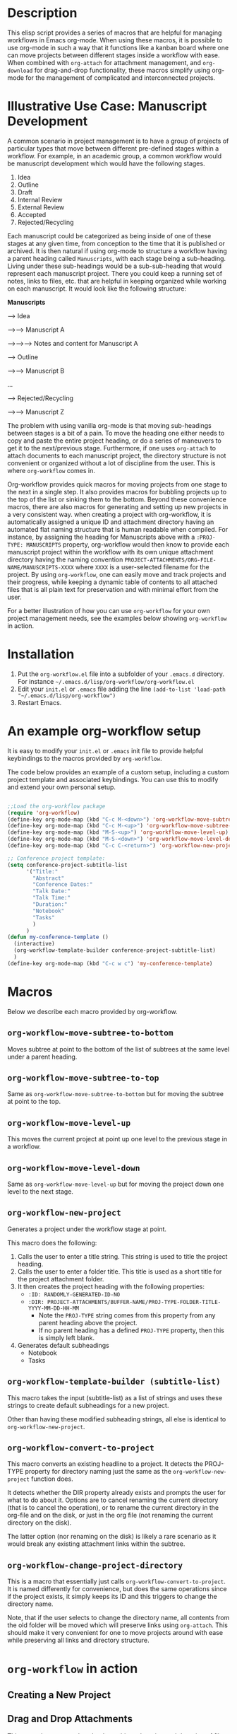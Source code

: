 * Description

This elisp script provides a series of macros that are helpful for managing workflows in Emacs org-mode.  When using these macros, it is possible to use org-mode in such a way that it functions like a kanban board where one can move projects between different stages inside a workflow with ease.  When combined with =org-attach= for attachment management, and =org-download= for drag-and-drop functionality, these macros simplify using org-mode for the management of complicated and interconnected projects.  

* Illustrative Use Case: Manuscript Development

A common scenario in project management is to have a group of projects of particular types that move between different pre-defined stages within a workflow.  For example, in an academic group, a common workflow would be manuscript development which would have the following stages.

 1. Idea
 2. Outline
 3. Draft
 4. Internal Review
 5. External Review
 6. Accepted
 7. Rejected/Recycling

Each manuscript could be categorized as being inside of one of these stages at any given time, from conception to the time that it is published or archived.  It is then natural if using org-mode to structure a workflow having a parent heading called =Manuscripts=, with each stage being a sub-heading.  Living under these sub-headings would be a sub-sub-heading that would represent each manuscript project.  There you could keep a running set of notes, links to files, etc. that are helpful in keeping organized while working on each manuscript.  It would look like the following structure:

*Manuscripts*

--> Idea

-->--> Manuscript A

-->-->--> Notes and content for Manuscript A

--> Outline

-->--> Manuscript B

...

--> Rejected/Recycling

-->--> Manuscript Z

The problem with using vanilla org-mode is that moving sub-headings between stages is a bit of a pain.  To move the heading one either needs to copy and paste the entire project heading, or do a series of maneuvers to get it to the next/previous stage.  Furthermore, if one uses =org-attach= to attach documents to each manuscript project, the directory structure is not convenient or organized without a lot of discipline from the user.  This is where =org-workflow= comes in.  

Org-workflow provides quick macros for moving projects from one stage to the next in a single step.  It also provides macros for bubbling projects up to the top of the list or sinking them to the bottom.  Beyond these convenience macros, there are also macros for generating and setting up new projects in a very consistent way.  when creating a project with org-workflow, it is automatically assigned a unique ID and attachment directory having an automated flat naming structure that is human readable when compiled. For instance, by assigning the heading for Manuscripts above with a =:PROJ-TYPE: MANUSCRIPTS= property, org-workflow would then know to provide each manuscript project within the workflow with its own unique attachment directory having the naming convention =PROJECT-ATTACHMENTS/ORG-FILE-NAME/MANUSCRIPTS-XXXX= where =XXXX= is a user-selected filename for the project.  By using =org-workflow=, one can easily move and track projects and their progress, while keeping a dynamic table of contents to all attached files that is all plain text for preservation and with minimal effort from the user.

For a better illustration of how you can use =org-workflow= for your own project management needs, see the examples below showing =org-workflow= in action.  

* Installation

1. Put the =org-workflow.el= file into a subfolder of your =.emacs.d= directory.  For instance =~/.emacs.d/lisp/org-workflow/org-workflow.el=
2. Edit your =init.el= or =.emacs= file adding the line =(add-to-list 'load-path "~/.emacs.d/lisp/org-workflow")=
3. Restart Emacs.  

* An example org-workflow setup

It is easy to modify your =init.el= or =.emacs= init file to provide helpful keybindings to the macros provided by =org-workflow=.

The code below provides an example of a custom setup, including a custom project template and associated keybindings.  You can use this to modify and extend your own personal setup.

#+begin_src emacs-lisp

;;Load the org-workflow package
(require 'org-workflow)
(define-key org-mode-map (kbd "C-c M-<down>") 'org-workflow-move-subtree-to-bottom)
(define-key org-mode-map (kbd "C-c M-<up>") 'org-workflow-move-subtree-to-top)
(define-key org-mode-map (kbd "M-S-<up>") 'org-workflow-move-level-up)
(define-key org-mode-map (kbd "M-S-<down>") 'org-workflow-move-level-down)
(define-key org-mode-map (kbd "C-c C-<return>") 'org-workflow-new-project)

;; Conference project template:
(setq conference-project-subtitle-list
	  '("Title:"
		"Abstract"
		"Conference Dates:"
		"Talk Date:"
		"Talk Time:"
		"Duration:"
		"Notebook"
		"Tasks"
		)
	  )
(defun my-conference-template ()
  (interactive)
  (org-workflow-template-builder conference-project-subtitle-list)
  )
(define-key org-mode-map (kbd "C-c w c") 'my-conference-template)

#+end_src   

* Macros

Below we describe each macro provided by org-workflow.

** =org-workflow-move-subtree-to-bottom=

Moves subtree at point to the bottom of the list of subtrees at the same level under a parent heading.

** =org-workflow-move-subtree-to-top=

Same as =org-workflow-move-subtree-to-bottom= but for moving the subtree at point to the top.

** =org-workflow-move-level-up=

This moves the current project at point up one level to the previous stage in a workflow.

** =org-workflow-move-level-down=

Same as =org-workflow-move-level-up= but for moving the project down one level to the next stage.

** =org-workflow-new-project=

Generates a project under the workflow stage at point.

This macro does the following:

1. Calls the user to enter a title string.  This string is used to title the project heading.
2. Calls the user to enter a folder title.  This title is used as a short title for the project attachment folder.
3. It then creates the project heading with the following properties:
   - =:ID: RANDOMLY-GENERATED-ID-NO=
   - =:DIR: PROJECT-ATTACHMENTS/BUFFER-NAME/PROJ-TYPE-FOLDER-TITLE-YYYY-MM-DD-HH-MM=
     - Note the =PROJ-TYPE= string comes from this property from any parent heading above the project.
     - If no parent heading has a defined =PROJ-TYPE= property, then this is simply left blank.
4. Generates default subheadings
   - Notebook
   - Tasks

** =org-workflow-template-builder (subtitle-list)=

This macro takes the input (subtitle-list) as a list of strings and uses these strings to create default subheadings for a new project.

Other than having these modified subheading strings, all else is identical to =org-workflow-new-project=.

** =org-workflow-convert-to-project=

This macro converts an existing headline to a project.  It detects the PROJ-TYPE property for directory naming just the same as the =org-workflow-new-project= function does.

It detects whether the DIR property already exists and prompts the user for what to do about it.  Options are to cancel renaming the current directory (that is to cancel the operation), or to rename the current directory in the org-file and on the disk, or just in the org file (not renaming the current directory on the disk).

The latter option (nor renaming on the disk) is likely a rare scenario as it would break any existing attachment links within the subtree.

** =org-workflow-change-project-directory=

This is a macro that essentially just calls =org-workflow-convert-to-project=.  It is named differently for convenience, but does the same operations since if the project exists, it simply keeps its ID and this triggers to change the directory name.

Note, that if the user selects to change the directory name, all contents from the old folder will be moved which will preserve links using =org-attach=.  This should make it very convenient for one to move projects around with ease while preserving all links and directory structure.  

* =org-workflow= in action
** Creating a New Project

[[file:gifs/creating-project.gif]]

** Drag and Drop Attachments

This example uses [[https://github.com/abo-abo/org-download][org-download]] to achieve dragging and dropping of files as attachments into projects.

The settings in the =.emacs= init file for org-download were as follows.

#+begin_src emacs-lisp

;;Setup org-download for drag-n-drop images into org files
(use-package org-download
  :ensure t
  :defer t
  :init
  ;; Add handlers for drag-and-drop when Org is loaded.
  (with-eval-after-load 'org
    (org-download-enable)))
(setq org-download-method 'attach)
(setq org-attach-use-inheritance t)

#+end_src

[[file:gifs/drag-n-drop-attachment.gif]]

** Moving a Subrtree To the Top/Bottom of the List

[[file:gifs/move-subtree-to-top-or-bottom.gif]]

** Moving a Project From one Stage to Another

[[file:gifs/moving-between-stages.gif]]




